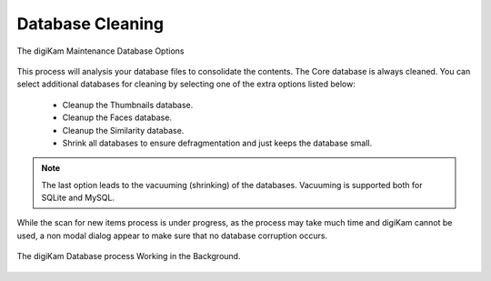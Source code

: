.. meta::
   :description: digiKam Maintenance Tool Database Cleaning
   :keywords: digiKam, documentation, user manual, photo management, open source, free, learn, easy, maintenance, database

.. metadata-placeholder

   :authors: - digiKam Team

   :license: see Credits and License page for details (https://docs.digikam.org/en/credits_license.html)

.. _maintenance_database:

Database Cleaning
=================

.. contents::

.. figure:: images/maintenance_database_cleaning.webp
    :alt:
    :align: center

    The digiKam Maintenance Database Options

This process will analysis your database files to consolidate the contents. The Core database is always cleaned. You can select additional databases for cleaning by selecting one of the extra options listed below:

    - Cleanup the Thumbnails database.
    - Cleanup the Faces database.
    - Cleanup the Similarity database.
    - Shrink all databases to ensure defragmentation and just keeps the database small.

.. note::

   The last option leads to the vacuuming (shrinking) of the databases. Vacuuming is supported both for SQLite and MySQL.

While the scan for new items process is under progress, as the process may take much time and digiKam cannot be used, a non modal dialog appear to make sure that no database corruption occurs.

.. figure:: images/maintenance_database_process.webp
    :alt:
    :align: center

    The digiKam Database process Working in the Background.

